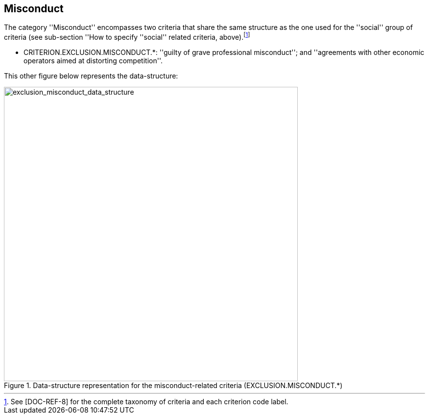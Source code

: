 ifndef::imagesdir[:imagesdir: images]

[.text-left]
== Misconduct

The category ''Misconduct'' encompasses two criteria that share the same structure as the one used for the ''social'' group of criteria (see sub-section 
''How to specify ''social'' related criteria, above).footnote:[See &#91;DOC-REF-8&#93; for the complete taxonomy of criteria and each criterion code label.]

	* CRITERION.EXCLUSION.MISCONDUCT.*: ''guilty of grave professional misconduct''; and ''agreements with other economic operators aimed at distorting competition''.
	 
This other figure below represents the data-structure:

[.text-center]
[[exclusion_misconduct_data_structure]]
.Data-structure representation for the misconduct-related criteria (EXCLUSION.MISCONDUCT.*)
image::17_exclusion_misconduct_data_struct.png[alt="exclusion_misconduct_data_structure", width="600"]